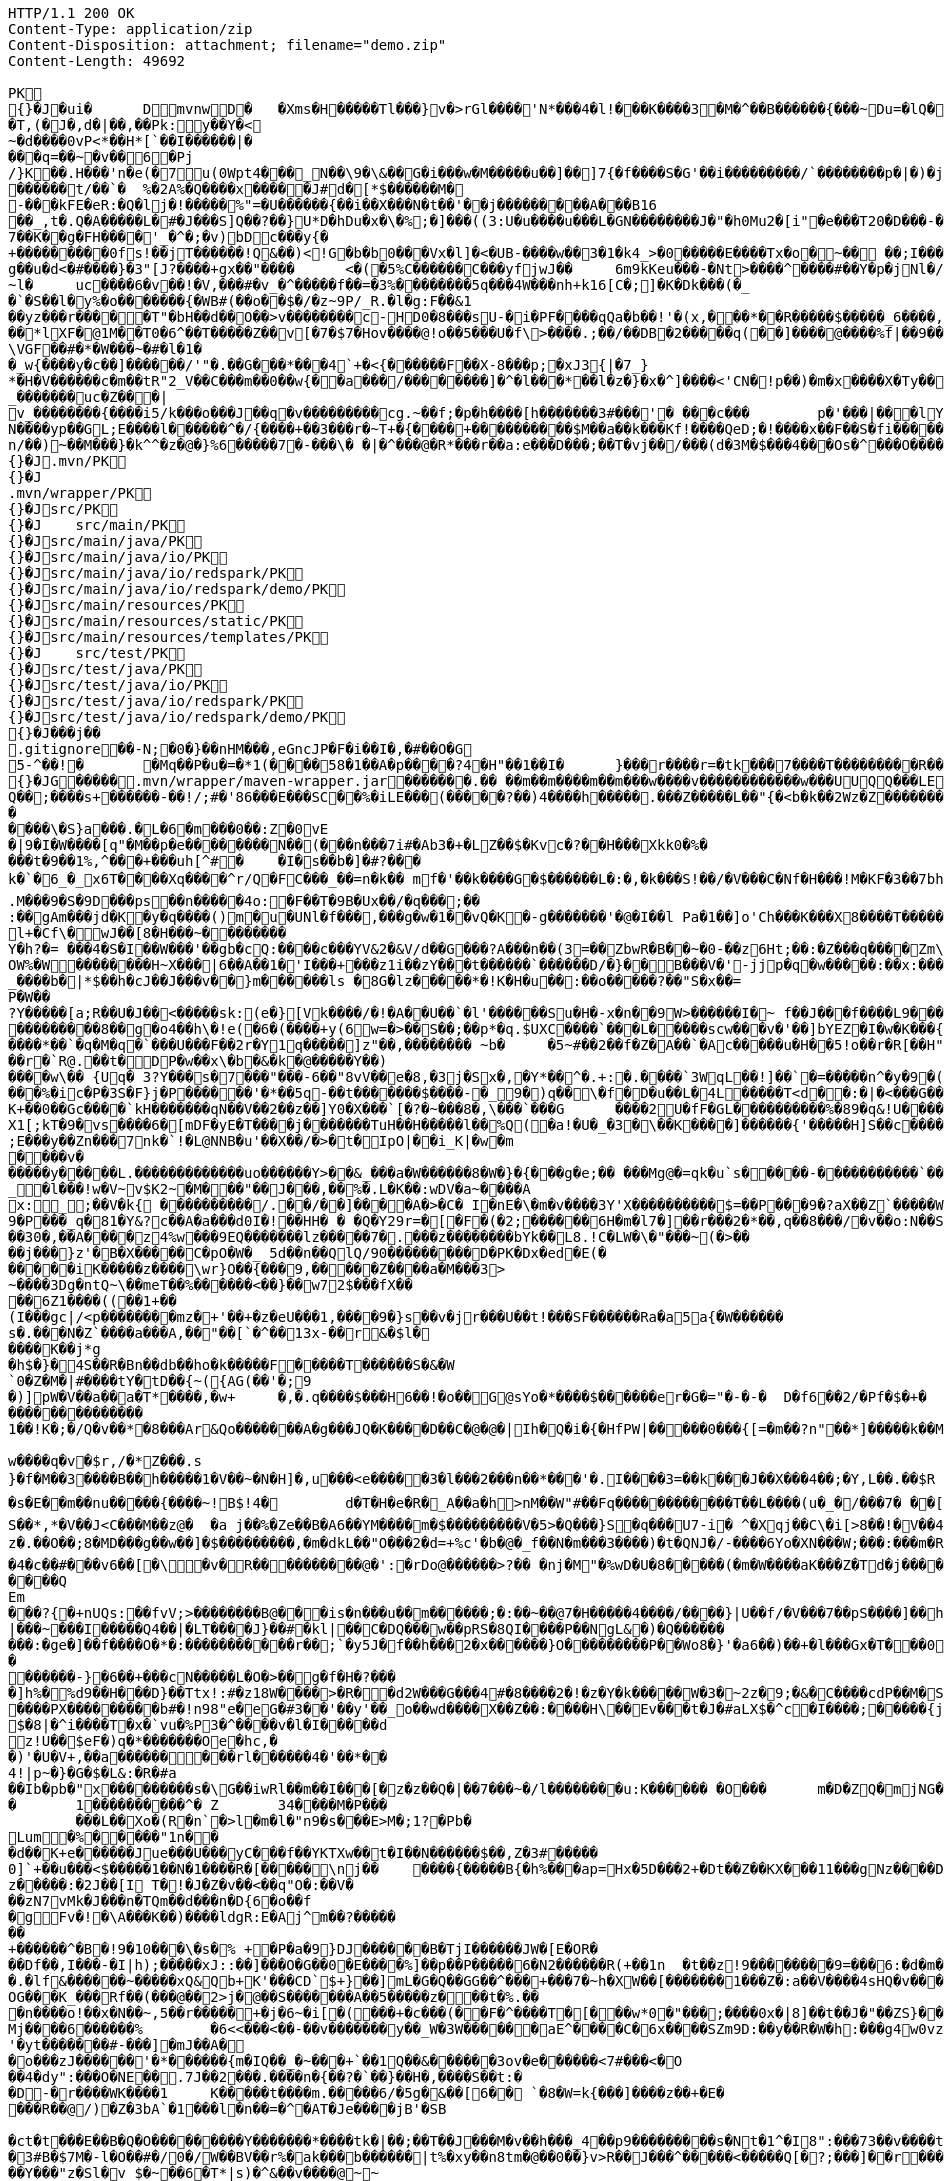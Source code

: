 [source,http,options="nowrap"]
----
HTTP/1.1 200 OK
Content-Type: application/zip
Content-Disposition: attachment; filename="demo.zip"
Content-Length: 49692

PK
    {}�J�ui�	  D    mvnw  D      �	      �Xms�H�����Tl���}v�>rGl����'N*���4�l!���K����3�M�^��B������{���~Du=�lQ���������>%1%I������G�\(Igq�"	��v���]��TG���i"/���	B+��XI9�Q�]���Fz�{�>i�(���e��� ��$�4��=� I�~����S������*O���Tz�p���?�U�Vnv(�\�ifF���{�	r��Cw�v@ '�tv��T,(�J�,d�|��,��Pk:y��Y�<
~�d��� �0vP<*��H*[`��I������|�
���q=��~�v��6�Pj/}K��.H���'n�e(�7u(0Wpt4���_N��\9�\&��G�i���w�M�����u��]��]7{�f����S�G'��i���������/`��������p�|�)� j�H��R(��3�FG����E�T�%���"N��T�@s<54��� 1y����.�W��/�� �C�'B%�qFoD�MH{*�����qou>��P�h�&��7?5��-�Q{�������~�I<�<PFlw��b.v�T#��p����{[#�t"�
������t/��`�	%�2A%�Q����x�����J#d�[*$������M�
-���kFE�eR:�Q�lj�!�����%"=�U������{��i��X���N�t��'��j���������A���B16
��_,t�.Q�A�����L�#�J���S]Q��?��}U*D�hDu�x�\�%;�]���((3:U�u����u���L �GN��������J�"�h0Mu2�[i"�e���T20�D���-�� j����/T�m
7��K��g�FH����'_�^�;�v)bDc���y{�+���������0fs!��jT������!Q&��)<!G�b�b0���Vx�l]�<�UB-����w��3�1�k4 _>�0�����E����Tx�o�~�� ��;I���S�����R�r�Gr6��NN���W!g��u�d<�#����}�3"[J?����+gx��"����	<�(�5%C������C���yf jwJ��	6m9kKeu���-�Nt>����^ ����#��Y�p�j Nl�/{oNu������4f3V ��00��bjD�f>�yjL���
~l�	uc����6�v��!�V,���#�v_�^�����f��=�3%��������5q���4W���nh+k16[C�;]�K�Dk���(�_�`�S��l�y%�o�������{�WB#(��o��$�/�z~9P/_R.�l�g:F��&1
��yz���r�����T"�bH��d��O��>v��������c-HD0�8���sU-�i�PF����qQa�b��!'�(x,���*��R�����$�����_6����,��BVel���.�����e`�/8��������k`��T�_P�$l�U��K^�����*lXF�@1M�� T0�6^��T�����Z��v[�7�$7�Hov����@!o��5���U�f\>����.;��/��DB�2�����q(��]����@����%f|��9����zmR�0Wm?���fr(�����e�������� @���iO����LLn-�;?� �OY�%y��|!� �3 � z%U�����Z ���4'�z�Z��v���P���(�zb��6r���\������D��|+�<b������;���t�b����3�{�&z��R�,9����:kN{QX��6�;��R�:*���:��(����X)�%��u����%��$ODLkm�T�Q>��� l����
\VGF��#�*�W���~�#�l�1��_w{����y�c��]������/'"�.��G���*���4`+�<{�� ����F��X-8���p;�xJ3{|�7_}
*�H�V������c�m��tR"2_V��C���m��0�� w{��a���/��������]�^�l���*��l�z�}�x�^]����<'CN�!p��)�m�x����X�Ty��_�������uc�Z���|v_��������{����i5/k���o���J��q�v���������cg.~��f;�p�h����[h�������3#���'�	���c���	p�'���|���lY��������(�i�k�M���r7+z���oN����yp��GL;E����l������^�/{����+��3���r�~T+�{����+����������$M��a��k���Kf!����Qe D;�!����x��F��S�fi�����g��s��3a�d�-������n/��)~��M���}�k^^�z�@�}%6�����7�-���\� �|�^���@�R*���r��a:e���D���;��T�vj��/���( d�3M�$���4���Os�^���O����}��[q�����B�9��PK
     {}�J               .mvn/PK
     {}�J               .mvn/wrapper/PK
     {}�J               src/PK
     {}�J            	   src/main/PK
     {}�J               src/main/java/PK
     {}�J               src/main/java/io/PK
     {}�J               src/main/java/io/redspark/PK
     {}�J               src/main/java/io/redspark/demo/PK
     {}�J               src/main/resources/PK
     {}�J               src/main/resources/static/PK
     {}�J               src/main/resources/templates/PK
     {}�J            	   src/test/PK
     {}�J               src/test/java/PK
     {}�J               src/test/java/io/PK
     {}�J               src/test/java/io/redspark/PK
     {}�J               src/test/java/io/redspark/demo/PK
    {}�J���j�   �   
  .gitignore  �       �       -N;�0�}��nHM� ��,eGncJP�F�i��I�,�#��O�G5-^��!�	�Mq��P�u�=�*1(����58�1��A�p����?4�H"��1��I�	}���r����r=�tk���7����T���������R��EC����4)��(���|������PK
    {}�JG���  ��    .mvn/wrapper/maven-wrapper.jar  ��      ��      ���.�� ��m��m����m��m���w����v������������w���UUQQ���LEPT HHH   "��|@����T�����@�e �~�_��Q�3��������*��xJ�� #��K���Eg�uut��#Q��;����s+������-��!/;#�'86���E���SC��%�iLE���(�����?��)4����h�����.���Z�����L��"{�<b�k��2Wz�Z�������MxR{�^=&���=���z<u�����=�����3���\�4?��Q����-���������niO��8Y�[�(����t�N S��,�����-����_]KSg:����&�9��#i�	�[����U�)y��#iZ�qYY�����%�g�d�����?�cp��������W�w2�����`la�o�"�Q��>��E���U~�B,�DH������/@`i��pr1u�7�8;�����H�����f����J�pu����@H�c$�KWa����r���B����$C�@���8w���m�b#��,�|Z�����Uw]�������K�#�g�����Kl�C}%�����I:ds�l96�?�.�E������\�S}a���.�L�6�m���0��:Z�0vE�|9�I�W����[q"�M��p�e��������N��(���n���7i#�Ab3�+�LZ��$�Kvc�?��H���Xkk0�%����t�9��1%,^���+���uh[^#�	�I�s��b�]�#?� ��k�`�6_�_x6T����Xq����^r/Q�FC���_��=n�k��	mf�'��k����G�$������L�:�,�k���S!��/�V���C�Nf�H���!M�KF�3��7bh/�5Y8���e�2�6����t*uT��T��O����M�{i�!]G���A�������(���L����A&���M�Q���#��E#(���&x{���3��M��i�M����bi������K��f����\�l��B����ZM��R������LuT��B�e�~}������Y���0����KYq.M���9�S�9D���ps��n�����4o:�F��T�9B�Ux��/�q���;��
:��gAm���jd�K�y�q����()m�u�UNl�f���,���g�w�1��vQ�K�-g�������'�@�I��l	Pa�1��]o'Ch���K���X8����T�������A��1�Ng�������!�a%$��3=�jS*t;
l+�Cf\�wJ��[8�H���~��������
Y�h?�= ���4�S�I��W���'��gb�cQ:����c���YV&2�&V/d��G���?A���n��(3=��ZbwR�B��~�0-��z6Ht;��:�Z���q����Zm\�]���=������:yCsG�zl$���[�6��������u��t	\�K6�r����!����GO�1G����@��4�[��$����;y����7O���������'l�A��7vn�kN�'	���Bf~���l�������G#�f�*��d�<ZG���1�EB��+���n\��T��s���^���;��/D�u�J^�C��P����.d�la�E�V�<DM����=!`(��'�OH��h�K�PgP�3��)��i��������[���g����7�Iy0��y�=�6np���-��M�q=�B_��OW%�W��������H~X���|6��A��1�'I���+���z1i ��zY���t������`������D/�}��B���V�'-jjp�q�w�����:��x:���*�o��W��S���������b�/^��g�,���,����Z���<��������������X���	�f1#����)��E`��C�Jj#�����8�s�������^ ��_j��B��E�x�����F��o��cM���F��L]�K8�i�.i�6xO�<��\;��A�Ee.I�{�u$��~*��'��g`��7�Z��5qD���fuH`��+|��(<����I��k�0�B�O4O��J���M#���r�m�2�
_����b�|*$��h�cJ��J���v��}m������ls �8G�lz�����*�!K�H�u��:��o�����?��"S�x��=
P�W��?Y�����[a;R��U�J��<�����sk:(e�}[Vk����/�!�A��U��`�l'������Su�H�-x�n��9 W>������I�~ f��J���f����L9���v���,E@�u�Y���Q4f+�w�g�;���������0]�)�����;i���N�bga6���$b�"�]�$��n~1_����P����
���������8��g�o4��h\�!e(�6�(��� �+y(6w=�>��S��;��p*�q.$UXC����`���L�����scw���v�'��]bYEZ�I�w�K���{���-�����ht(�V��������S8��y8
����*��`�q�M�q�`���U���F��2r�Y1q�����]z"��,��������	~b�	�5~#��2��f�Z�A��`�Ac�����u�H��5!o��r�R[��H""�^t�gYk�������>R��lt����"����2�ed�����h]������Tdn6	�hdl7�R'��P�����L���X����:�:/���l� ��RS���AO�<�w�5����W;H���3�S���X�S�^��6�zJ]����|�dGC��{��r�`R@.��t�DP�w��x\�b�&�k�@�����Y��)
����w\�� {Uq� 3?Y���s�7���"���-6��"8vV��e�8,�3j�Sx�,�Y*��^�.+:�.����`3WqL��!]��`�=�����n^�y�9�(��5�8E��������[p����������
���%�ic�P�3S�F}j�P������'�*��5q-��t�������$����-�_9�)q��\�f�D�u��L�4L�����T<d��:�|�<���G�����@zWN����/DV��S=u�����r�^w������ld�a�:�7���^`�cFO�H��u���E-����g�h+�o��B<|��\��)jZ��K+��0��Gc����`kH�������qN��V��2��z��]Y0�X���`[�?�~���8�,\���`���G	����2U�fF�GL����������%�89�q&!U������r$$��qo�s���u�s�w'�����p��5�Y��D��O�]Ed���l+��s���{��E�����C��q�����>�tM!��s�y�
X1[;kT�9�vs����6�[mDF�yE�T����j����� ��TuH��H�����l��%Q(�a!�U�_�3�\��K����]������ {'�����H]S��c�����Z 4��O�����WTV75J�w(�{��:��m�6?��;E���y��Zn���7nk�`!�L@NNB�u'��X��/�>�t�IpO|��i_K|�w�m����v������y�����L.�������������uo������Y>��&_���a�W������8�W�}�{� ��g�e;�� ���Mg@�=qk�u`s�����-�����������`����Ro�!b���jDJ�/�-����_yh_���f�a�0���cr#�+;��(8�����g����g{�J#�i�K{[����}��,�����Jv�dX����[�nP��a��U��zr32�j�r�u,B%�9=g�)M��I��A���V�����6^�>M��p��E�{������|�J�5[w:�np"�������'[w���[����;ZE��l��u:�X��V?��>i��>�<��>1� ��:m�l�G"�p�$L2�����!Xv�L�/�����+o ��}��=�D��O�Y�?�z���%Z1)fl�{w�"�5Q��q�IZ,2:������W_w��z�#!Y8�����^��O�����`�J��#�[A�j^�R[�}2H|K�m�����w1���.�_<w����	��2�}��>�+�4�G0;>D��'0	���(N����al���>����p�\�\tM��Z�`-��_�l���!w�V~v$K2~�M���"��J���,��%�.L�K��:wDV�a~����A
x:_;��V�k{ ����������/.��/��]����A�>�C� I�nE�\�m�v����3Y'X����������$=��P���9�?aX��Z`�����W.:6cJ/F�,T���U���$�����������.�^����"�$Y�E^����L�2����)v�A-�)O����.��T�V�ti��|�/t���_���b��P�����] 66�K
9�P���_q�81�Y&?c��A�a���d0I�!��HH� � �Q�Y29r=�[�F�(�2;������6H�m�l7�]��r���2�*��,q��8���/�v��o:N��S���w>��v�������S�xV�� A����{�h��1`�J4+s�<k�X����(����a�nx���.�)t5<��/��;M]�:���z9��/���-'�]9��N�R��]5�$����������������s�1�W����~Z������ 3��v1������7eG+��c���������N�z�g�x,���Q���)���u��B��]���#�=�
��30�,��A����z4%w���9EQ�������lz�����7�.���z��������bYk��L8.!C�LW�\�"���~(�>����j���}z'�B�X�����C�pO�W�_ 5d��n��QlQ/90���������D�PK�Dx�ed�E(������iK�����z����\wr}O��{���9,�����Z����a�M���3>~����3Dg�ntQ~\��meT��%������<��}��w72$���fX����6Z1����((��1+��
(I���gc|/<p��������mz�+'��+�z�eU���1,����9�}s��v�jr���U��t!���SF������Ra�a5a{�W������s�.���N�Z`����a���A,��"��[`�^��13x-��r&�$l�����K��j*g
�h$�}�4S��R�Bn��db��ho�k�����F�����T������S�&�W`0�Z�M�|#����tY�tD��{~({AG(��'�;9
�)]pW�V��a��a�T*����,�w+	�,�.q����$���H6��!�o��G@sYo�*����$������er�G�="�-�-�  D�f6��2/�Pf�$�+�	�7������r9���L��,@�~�����q"��2�#�y�
��������������1��!K�;�/Q�v��*�8���Ar&Qo�������A�g���JQ�K����D��C�@�@�|Ih�Q�i�{�HfPW|�����0���{[=�m��?n"��*]�����k��M���d+�����|%fIQ_����j6`r7�:L]�Z�������^���_����}��i�v�_�vX`��s����x������������/�n�

w����q�v�$r,/�*Z���.s
}�f�M��3����B��h�����1�V��~�N�H]�,u���<e�����3�l���2���n��*���'�.I����3=��k���J��X���4��;�Y,L��.��$R	qI���;}��gr(��:9��.cl.���?�oO	��Y8K
�s�E��m��nu�����{����~!B$!4�	d�T�H�e�R�_A��a�h>nM��W"#��Fq������������T��L����(u�_�/���7� ��[f�&������VB{�� �+=���@��.f^pl�2�]��E��<n�����g$_���[�&���,4�:m��R����[�te�x^�s�4U-����X�h�~��r�>��O��9�����K�ea�HT6WI���S��*,*�V��J<C���M��z@�	�a j��%�Ze��B�A6��YM����m�$���������V�5>�Q���}S�q���U7-i� ^�Xqj��C\�i[>8��!�V��4��Vcz�.��O��;8�MD���g��w��]�$���������,�m�dkL��"O���2�d=+%c'�b�@�_f��N�m���3����)�t�QNJ�/-����6Yo�XN���W;���:���m�R�I��R��F��=��BteR\��$� �zJ�����o{}���k1^\%��E����o�H������,�����^�Vk��f�[hM��H�Sg�\����.eM�e<B{iL�9���/���K��M-�`���$��.�3��-��$�b�T�b����X��:���+�pv���I�!���������_�~WJ2-�p:$&�c����O%�Ly��m����������G�+J�W�	r��fG��y"��@���<|3�d��Da�Odz[����z�P|�?��I���\�e#�������6�� ���\zpYZnzJ��`�\���hl%V�c��>]TY1[��a��7Q�Y]��F,]�d�-J�?�:�iaX���&�`=�����9~y���w+�<�jme������d%�$���O�s����f�9��V7�^8�P�����>����H�	�a����i������4���O}9��+d�g���M-A��'�T����-���q�-��~����;u����G���xY�PH������Z����N�����#s<�����W�Fh�#�^�jt;	����������Me4M�������YCOx>�[W�
�4�c��#���v6��[�\�v�R����������@�':�rDo@������>?�� �nj�M"�%wD �U�8�����(�m�W����aK���Z�Td�j���������/�;>��j�hy���01.b 99LV9�98K&��Z�8���zJ���"�%,�Rl��+�*��N����HN=l8�s���r�������?n��C��Z�a�r��x��6O6��,�D)��X�'Xx���}.��8�tI\\%��E�������_���7V�7�#@c)m.������/��'|�`m?}�p���P�K��s��A�"\�q��(���c@�2����,��h��/c��5� �Zt�}�H��On���^]����Z����������]'	���W���/������}w������,]��Z�A�/��7�X����$�*��2$����������r�"s�UUt����Q
Em���?{�+nUQs:��fvV;>��������B@���is�n���u��m������;�:��~��@7�H���� �4����/����}|U��f/�V���7��pS����]��h>sl�6�]]3|���~���I�����Q4��|�LT����J}��#�kl|��C�DQ���w��pRS�8QI����P��NgL&�)�Q���������:�ge�]��f����O�*�:�����������r��;`�y5J�f��h���2�x������}O������� ��P��Wo8�}'�a6��)��+�l���Gx�T���0����R���Zl�	�D�&���j�n�~��`f*�	�!g,xE"�n�I���&�y���sZ��!e*v������"����y�����
������-}�6��+���cN�����L�O�>��g�f�H�?���
�]h%�%d9��H���D}��Ttx!:#�z18 W���� >�R��d2W���G���4#�8����2�!�z�Y�k�����W�3�~2z�9;�&�C����cdP��M�S����y{�����bJ�?��	Rg�u9�z�]A��}�|������<b^���Q�_��[���:.��E,RP�
����PX���������b#�!n98"e�eG�#3��'��y'��_o��wd����X��Z��:����H\��Ev���t�J�#aLX$�^c�I����;�����{j0��UPZ�B1�5
$�8|�^i����T�x�`vu�%P3�^����v�l�I�����d
z!U��$eF�)q�*�������Oe�hc,�
�)'�U�V+,��a������ ���rl������4�'��*��4!|p~�}�G�$�L&:�R�#a��Ib�pb�"x���������s�\G��iwRl��m��I���[�z�z��Q�|��7���~�/l��������u:K������ �O���	m�D�ZQ�mjNG��Xc��}��h��5r��m1�Zo����F�����6��-��=
�	1����������^�	Z	34����M�P���	���L��Xo�(R�n`�>l�m�l�"n9�s���E>M�;1?�Pb �Lum�%�����"1n��
�d��K+e������Jue���U���yC���f��YKTXw��t�I��N������$��,Z�3#�����0]`+��u���<$�����1��N�1����R�[�����\nj��	����{�����B{�h%���ap=Hx�5D���2+�Dt��Z��KX���11���gNz����D2%}0�U\���m�&�q� '��'��38��|K"�t���kH2�����l�y�z��[�9���,�Y9�}��z�����:�2J��[I T�!�J�Z�v��<��q"O�:��V�
��zN7vMk�J���n�TQm��d���n�D{6�o��f
�gFv�!�\A���K��)����ldgR:E�Aj^m��?�������+������^�B�!9�10���\�s�% +�P�a�9}DJ������B�T jI������JW�[E�OR���Df��,I���-�I|h);�����xJ::��]���O�G��0�E����%]��p��P�����6�N2������R(+��1n	�t��z!9����� ���9=���6:�d�m�g�j]�H#�a[��NF�T:_�R������2�����D#Ks���ty(��l^Z����6�A�TV������|�9�	C�p�mr�:T�Y\u��.�lf&������~�����xQ&Qb+K'���CD`$+}��]mL�G�Q��GG��^���+���7�~h�XW��[�������1���Z�:a��V����4sHQ�v����/P�����B��������]��/r4��t`"������a/+�*���x	h}��I-�-�)���5��> �v�i9�����9�OG���K_���Rf��(���@��2>j�@��S�������A��5�����z���t�%.���n����o!��x�N��~,5��r�����+�j�6~�i[�(���+�c���(��F�^����T�[���w*0�"���;����0x�|8]��t��J�"��ZS}��6����>4�������P����y5"J�WB���7so��Mj����6������%	�6<<���<��-��v�������y��_W�3W������aE^����C�6x����SZm9D:��y��R�W�h:���g4w0vzI�Y�w4h}#��h���QC0��0a�|�9��Uf��Wys�J�y�"8����<�
'�yt�������#-���]�mJ��A�
�o���zJ������'�*������{m�IQ��_�~���+`��1Q��&������3ov�e������<7#���<�O
��4�dy":���O�NE��.7J��2���.����n�{��?�`��}��H�,����S��t:��D-�r����WK����1	K�����t��� �m.�����6/�5g�&��[6�� `�8�W=k{���]����z��+�E����R��@/)�Z�3bA`�1���l�n��=�^�AT�Je����jB'�SB�ct�t���E��B�Q�O���������Y�������*����tk�|��;��T��J���M�v��h���_4��p9���������s�Nt�1^�I8":���73��v����t �s��k�	�W�1��j�?gP��~��G�2�B���C���N���.zT�5�����8vpE���:q�H�L����xj�>�����3!]%� 3#B�$7M�-l�O��#�/0�/W��BV��r%�ak���b������|t%�xy��n8tm�@��0��}v>R��J���^�����<�����Q[�?;���]��r���]%��n����6���>{��o����74���<��G�N� ����9��T��S��rW]�m���R��R���K�J��^��^���Kw�R�]A��eD��U�9���Y���"z�Sl�v_$�~��6�T*|s)�^&��v����@~~�
��4Z3���SJ����[�MQ/D�c�ze�����K����8m���c)��y��2��i'�f�s�+��7�������'D����������r@?��@���}���S����1�0V>�2�?���P�@��	�F-y�>��O[]N���RZ����������Dj����S��WS���5�0$�Kju��"]���2��K��v����i���������ye4����q�9��g�=]1\�M�����d�����.G����0 �r���R������������9!��C�1
<s�������s�J���F](M�f�|��7)��`������7*'CoEz"����9k���}r��H(k�Q��f����������g9-�@$���b\��q.B����F6�N���� QKg'K#WK���1�z
(J�|Mt]���O B��.��)��c���3�_�6�76m���t>t2��_��$������z/�22X���ss??!��q�d_���sz��DK���I*gO	�:p[Q*�2�$H%����`RJ�'�	�E���1��L�=������.����+C~3��V��C�M��!]�z8c������A�����3Dg���������U"�U#K?�O�T����w���T(�9���|���57��+D�>�\p���1
p]�|'>��s�b��s�n�46\�� ��w3�~������:#�_���V����\�E|�##�4�BW^������sR:W���l�~�m�F�*(��B�_��,��1�*�!��7��X����2�l�P��F�u�Ds&����`H�j�l���
8(�o�:: o}~U�R����<�[Mp�g��~ ����������_%G�7�$_k�TZt`��C���D��fP��z�I7� G��TtO�57�6�,|R��wy���E�D������^��D[Q�R������n�������7��I�@r���n�h�S���K�.,��+�`������y��Q�����_\m�d��X�p��j�u�l�z3
���DP4�FD4(����0��%�G�jm�;��x h�s�������l�W_��TD@T�4������]���\����,�"�5�a����S�B-�O�X%��P_�����Y����X���E��������-��~�Mpu��0�E���|~�
.,������(]��e]A�"��Q��h������N���Vr������i�#�=D���?�iN=�����a�*����������c+9C��TYp���%
�����l��");%�j�e���ip�����{�o�J��qx��j����,���0,��CT�l�5p&�v3\�����7M��3�$Pr�����A���a��Y����U��)F��l��Xu`C�[�8s8���4��@�gn�^'����2E�^7x3��h����r��*�
Ma�F�hkJ9r�����A]{����fb�������s`�8������	z��7W��r�@�S��{�f��t3Uw��2Y�������ZM��G���q�c�Z���.�����NB b�$D~�d��|���P�F������0�*�k��a,$]�R���t#�%���e�mDtx�[/��V���^".*H�&HnG�yd�>=�b�������.�L�V��MS�����sD��,���_B*�����ar/�m�	&>�����_5*���9X�{u����QRC�u�#����b%<�a�!��
����P�=1��J�����W��z����>��Q�E6t./!+�!4\���7����1`�hL��Sq�Y���;S�w4�q��/��V����wl	�O=:�~�Iw/�h���Dv���� I��wql�S�x�b�]�;���O���0����GV���F�$h#
����o�����$fZz��%�����������w�G�*�XlO����>Q+[�*^A�$���w��]�>5=��i�=���U����]���t}�����7���&�a!�<��L�s"@���#P�qJ]�����_<����x�&-��,1�%9��&X�%�IZ��g��Af�Y���{z(�������B�o�L_7��E����M�d_��hN��H�FS���q���w�\R�p�!^q,�����3��G����F�.'U��������M�����P�Mr���E!n�w�ld�c-95Q%1�aWf����l
����u}h Eb�sW�)�d[���Uu��4�M77��}Sg��QY�,������` )�O	��0O)�v���[L�u�����!=��*3���%a+�9���3s��d���J���0#�5-��h�"��7z�y�aRSo������r�J<Il~����"�="���-�<3���2i^����� �%�g����������m����$T��T����[�"��'^�R��������Y%���g(��$���t���[�[W���p>���~>0���E�}�7�Q+�����=w��2O[�<���2������iDk� }���d�u��>���i�X���l��E���8��.1����_�)���,d�������JN�#S�FF"j�VJ<�:�L>��
?�S�J�y��wKC����S���V�{�nn������
UG6"��X	�X~�c�����mm;�2���AY�B�����bO�,��A�?<�}���9�������|h� ��v�q9�?9����^`g�\�����_(�@{A���R!"�R���Q	\Th�b�~:,9��	���u�������=oOad	�B�M��{.i<�Q[��L[��w��������17�6(��]���w��e1���]����:S�|���S�,���.l��n�X/1���\X/�������`V��`>�Zgp�.K����K�G�|$�P��d`��n[�r��3b��2�X,�����
�^Y�����r<>�������OS�C���,(���z;�/ ��GL�l5�&4�����_���l$I��r���k�i��$?�,����CE��e��o��p�����6\Zq��$W4���q�I�Br��'.���D
�#��32�mh�]\*iWFT���N�-��}I�=�����J3ZK���5�������;� ap	��6m����������6��<��������,������q�]�qT�L����M�����B���/��I��6j6� Q����)J���|u���+�`n�fE��/.��<���4��u )
�4(ND�v�.tx I��MK
�+B��<%*?�Q6X��.'&r>5����b�w����`��.�F����f�4�u����e�����;�L��F����E�S1����m.���epq��8�� ���[��i)���P�����mw���{���w����x��j��XCZ�P�3��+�U������4�.� ���fd}���A��.ne��l�����N�Dl�a.x1A6��C�r=�j�C�����/��TV����P�����M� ��\Z��� ���I���]^�O�u������J�*F;P`4�d�B�Ej�d
���}�i�[�A9������&���W��u���� 5^���?�+/}��MMv�����u���Km1�>�V�!0�-�hK����+�#j,�*1@��Ov~��IU�y�oO�{���
�XZ�y��f�Z{�AHq�6��P���o�M��"?�����(,�YC��xWV�����f��A+d���Gms��� ������s~��d��{^;w��D� q%���k�5�����w��������+�^��r���`�=���4SD�,E�aV+���4�����r@�������i��� I�/���>��E���=\�����[6�P��"M��E�LG{�w���t���"�A@p�k5�#i@\������nm������Z�v������Q�W�E��I���f�����7�!�)(�*������zD���,�]� �'NI�U�QC��F^	�oY�Z
�n������A��8e��\��Z����MF�">��	�Q�;��-����H������=s����	c6�9�y�����F�s�A%�(w�u�]kg��K�u<+�e��Z?�I[��m�g���g��s�4�J�%R�A�E��� _y�TR��>����JVei�����^^!�8 �j�����B�����W��5L��n���D�9T�����c	}���*?Y��p�"�^��j�F�'�5*b�wg��!����3����{�����=���|�G������}>��Y��\m�����G�#�'��:XS�e������o�#�d��<��}�d=��N� �7��&����\;#�w��c�����yl�B��O�>�<���{�/��w��t�U����o
f)z�!�|e��/*�/�jam�{���T	8o�9+��;
����r���b��$���g�Xv�Pb��
�s��Kwt���(7]���!epf�cM��)^���	o�����3f���G9��~�OW&�4����*/lL; �f�o}~�Sd��Z���7{='|-!f�Mi9 �M�������D�#�B9�#~��Z<��aIvJ),z2����x2K��v���|���7���<t�|�����t<���N�t	������U���.Z���� ��CJ�w/m�����h9��������}��}����p��/������
xT]t�q�n�ucb�6�vM�Y�<�{��,?�9!�����]I��B�bB�#B@<[%U4P�`�Z���/� ��@��Gl��*Tp���Q�!�����TPRpOb0���x�bY�$B��P����T�bj-� �
3oPIr�����P!l��L\6��D+mA3��N�bD�7}��� �B�i�c������������C �D�����1��<L�]���(o�U4>'�( 
�a�* �������l�cD�������!���"��Yj��61�Zg���B�s��p�JO*���_�/���4fh���r��y�y���c�[����G��Q)[������������������4�s�����<{!0�z���EDuj�,lL��bk`��������|�WA��D�<YXX�� �141��[�-V�8t�szG`��K%:�%�z^c�W�n������+w��:#v�� ����Z��������9��'�s.�<#�Nk�u6�5�
����
���i��XN�������exH�9R�P#-���S�I\�A����V�MN���'Qn��CMQ�����T
Sr�I�� ���q�����1�U��Q��glt9ku!fu����/���X`>3q#���Lx@T��u����mWu �!�V����g]��'4�.�j�sM����2Q�z3L4���� a���<���*�=�\t�
��<�|��J8'*�����������Fs��}������_r��!���||60���K��
qp8�V���|�K�3�zC/k�:}J;�nS{}:}�X����-����@P��G��T��0y����e���4�)I�k��������X��Fgu�a�$�Q3Gc,B���#W�a�j�*"4�yb��r����*4����Lm�3�m[�( x��
�l�����U��6�b�!���������/>�j�A)���M}80����I�l�;?���qmO�j�a� �x��`���1�r��ny����� �%;��c���Ej��(UY�;?m����A�[G����.S�����������l����������Le�����wOtG�8{��3+�MfF�H��J���;o�>� ����h�uK� �����
�YC��	��>; ��s������7��n2+e{�"�����jm<�h��	�?8U�Z���;I�s�����Z��?��Z�5?G�ng2k�zfeF�'G���8��������@��4�Y�������(�������l�D�W/L�����+�j|��(�Wb858�8"\YWY4����)0M��E"6�����2w�r�i�����>s������!�@���|_%k����-L�\�lI��S�qd�O�M��-�O�*�Q:F��g��[����������w���[���h��C"��R��!,a�a��dKq3��K��,5w�X���'a�wi	��������z.���Zx��;�zd�n)��}������E���0�rZ��=�;h��kk���[����5GJ*v��In;�G�;S6�'�_�:�7�^�u�-P-����x���4�/�~�I+;p+��Qo�����v(�EKN�j��\e�6��s'!����l~�����h�����UN � ���Y7���*�I�p3}�I��D�?v���d�4�����[!�s>��S=O������&������qW!^Iy=�*�z��Y
�c]����ch����#����TZZ�8O����Qt��L�o����$�I��.��X����f���]�u�z������c�N�s�y�~��"��'�kx��c���44� ����E�U6��y���@�q��4�Yk����tS)��P�vk���3Z{�Yx�N�O����L�yb]�d:�X��2��t�~���a&�����nlj�+�5|J�����D�o��}b��/������n�=6���N���9���l~zL�o��=J��n�<4��7��D�D3B��:�*`������	�']���.8����@�7�5�,,B�\O8�D"z����/�\�t�JUZA�jp�x�X}d��s"+|�����U������4m��3+|��Q)�:�oh������{�����n��1��kfd�V�Gp�M�{�E�����v�}����D6W���$��/Ym��tR	��z�G���9%��0Bs�g�
���g���]���H��5�9)?����N�����J��k��HP��d�n{�T�8]�B���E9�=p����`� �)�a���n��WXMB��]c��A����@�H�j����7�KI���)�M��L%��|P<.��Q��%c��\z������$����2�RXx"��
�a��cX������}f���E��4��O��a���c���-��rU�T��x�� *���d��k�-��>>�-zT�� 
�����}������w�O�����h!G<5�?m���'�cd��+���r���3����9����K[���)�\M�s#O���,� :Q��d7
��E��z���&���ZF��!�Y/����>����K<��"��P��iZ�$�>W�]o�����>>�o�#�>0V(�e��lp����r���PZl�%=e�lY���S�AU��.��bk�0�b�i$�(���D�L�n`� F��i)g������A*���PD�o!���Zth����}�YU�	���{Sy�iL!N��������e�S;;����, c�wN��]�"�g|�%������2�*���tE��������&��t~_v��S�����g���R.����x��Uf����(pO �)����+R��Lm���_���=oT��B���o��K�kB�&���)2����N�"���<���"1�|>�':�/��� �9�r1���sRl��s�C����8������D��&�N;PB�#�l�W�%2�������Z��qz��r!1Z�� ��,��I�'*�M��o���n�H��='����y��^��$� ��XE9;�� �����2W�G.X`���Q����T�(y>O
FQ����&:A�`S��"<C�~�j�����r���')V{=)Zf����F���LTda,����jK�v�9�o��EY���+�TV�����	5u<��o�6V��}�������vl,�!�Bk���0.��O>E��87�!rmNb&$��5|�J��4��������<�!;6O�E��M���m����F�PF�����"��|�B���*�qz,��/�n�\?����O�I��%�?���{��U���D~��Z�[o"DkZ����F���X��_���L5��J�vq���;{�]�;��}f��+��`\�O�����q2���a6�~�Z[�=K��n
C�� ����$�!����b�Q���i���J���BT�-�le�����Q3��
'S��7S��df���<�nx+b�n0�&/tK@��������V-��S�$�V���X�`wY�}�:���g���Te��[dI!��s�v������}����w�oOa3��sp!�D�����<��L�c���S?!>pg�kA���SS6C����}[�X7������(�c���Rv�B07���������x(}���6/HVD	�
�0���kc"5��z�<VT���6  {�!0D<��.�z!k��
���&���:�9f�Pn��_����j��?v���P��x� ��oBS;�����J�����d�x`�.~�cm�
a�&I���"f�z6��{������#���AH*�������;x�y��c9=J�5JX"+�^<�������Sz���h*"� �NDo �Z��|tZ"4I��"�����N[�wB���G*$^����j.�bE�l�N9T�:b��)/5��Pejg�Y��9��V�a���a�����T����lK��2!���S��i�p��{�����zF�(�L�[�p�O�-�#4R��+$�h�8E3���e&��v�=�:�A�I�f��u��k�� ���77�tyw��������nF��������6�h�[������x����K{�o2CU�D�$���N���Cx �"c{��X�~<�� ��>�b��`T-��eh�Y��(Y����}2��7������}"���� 4_]�������}� �l�i�p��cL�^i�Dl����rs�~�7y���Z�����g?N|�h�:���A�X�}@H��^@8��\���VH���z=
a�._�{�����F�R���v��I5�V���g�q�������J�y�	�.e/j"����/�N
@K;G�������D�y��k���;���\��{�@����m���F���~�&$��7����vb �����`��o-!=gn��l4��%�X���"�?o�����/���M�A�V����T��1�8�Z��4����?�<��Ne�:;%20;���j�_��nr�U	��w�����1��W��<�����?�#�%$
8�����:�����g77;N@n�������s>�(R�hT�X�0r�p��	s��E�-Ho
�/_R=h4���������]>�] ��9����I92D��i8s����\}l���/��m�R���[gi#�p��=_��7K���o���!��h�H�r8�:|	�o9�	z�b��a�Q���q���c�E�S_�(�gR���F_Z_�0��KtWR�W0gw)��a�6�1������ �he���j���?��i;<cF�P���`DV�J	%,�TVT<d�E+yF��\���'*�$5F[",�Q"����]a�)�4�*��Z6N�.? 8�bd��Z�S$�bo�c�����r���5I���?���0��i��:�;������w^2�	`(��T�9�Vw�%�z[q����'����x�|}hI��S������o8 ��~B�X~��w�"�I�9��P�G!Y.�m}���I�XP�D)���s��I�W�����|���A:�o�He[=�iE��FX�5�6�S���g� �:������-�4�\��E~����*�f�NN�De��*i2ugf<��J�8���j��`�������h�Hs�&4L�"�?��|�k��E-��RJo��t��3�<Y[j�5-[�v���J�BT�?PU,������+�?���e�aa�3�ka���sa�c��_�����>�bq��e0��$�?����a������+f*Zj�j?>��� }������B�C����y�H}���p�����CRoR�=z���P��:>������>f����-�V���fvv��8^n��@��w���������e��0b�����_���������8%�d�fNt[�� ��0b��W��_�i���77i!�I���L��p�O���R�Pq(��;�r��i�b,LFj�����h��4rd�*�HE��A����S���<�!�1����E+�"Q-���'�O��PK�)m�ed�*�z�+���)�,�8GDUc`� �2���K�6I��`
P�9	O�����,��k�_�X�2�>N����sn����9H����gZ����'s�%�8��@���`�&X�r� "C�Y^o���9�U-~����(��JN����2���*B~wE�x`(�����>��^��W.��I�OgaX���7'����<��a�R��5������S�q�
qFE�*�21N�Uv����f._]w����A�OY����R���A��/�q�if�'�&YjY�k�'�z���:�p��r�� ;�s��h�FP�)�Rc����P�CL� ���:��yV�i����2����e�#�����jx�Bs���}�����9D��7N\�h��;���O@k�������k��&[2r���B�zP�1���(@<OntT�������P�������^?&��Kn�9{����R�������;Wz��E�K-i�T�=Y����~�{8����RU�%{{�t�2�[�]$&�J��{bbrV01$X�����t�p,�[	������J��<�	����� �!���=!�a���d������}U��������"�D������~��������8X�{����������L��������-�����bp��u��Ts�������s12~�t#P��\��J�N�'�mr����^5�e1^w4d��%�q0e@�[>��Q���w��%Bd���0�":�l���s��4S����#T'^Q��O����g����U�j`��g�c���E���S��d��~%@�!G"���E�1S���v4���q�'��3�o�~�����#w���I�O�>�b��;�'��}5E���`ox�7�k/����^>�:����?����L_r��<����%�e^�������mtK�`]4M�����k����t~w���
�$���y��6���Wh���^;`%�")����erWC&�0�4��Q��:�����^7d�=cX���p[1A��$����X(1��F�[R��,�~�+����I!��@�U��%��8:�8��I���N�J.�����qxZU�����%4���*���*�4u?u"�i�*%���)������R����$=���QN�����xf�S��LN�3;���@0���q�[I��L�Qk�6>�(�Ug�����D����zPlf{�X��d�l'$l��`mrB�����)��YEd���W���@�3���pZ-G�Q��~��|M�(� ��
h��J�J���@L�B���x�m5C��6�cl��T���O<F�>�+owu���v7��Q�c���}��#���������A�C���+������o������������\�T�`y"����� @����|wU�\�uu������X"`�?E�t:n~#3s$�E���	E��=�5���C���k�e������\ 4��i�#���d���]�����2��X�g�����+d=�A�+=���K�gE�SKe��]�������7�_Y�;�x|�����Gqv��J��h'�c�J�H3�w�_1���v���]h�DUqZE3�Y�������S	��[l:�����s\����'(��BA�N�Jk����������rGD�1��h5��
J�����a�����)nJ]��4H�,HW����1��%) �0�pb��o����L�{���g�5#Uw�?���f�/>+�y�^������sL$�@\�yy���x���L������xm~�ib�6���&���p#��iC�6d;<g����C�����.;5DJ���u�DpjV6����y�=��5 �!d���q��&��/�/����I�
6��aS����G����b��w����$"�GF����-���f�8�FY a����Z��
;�U��TR�2H�0Zc�9��k��C�'N�d~�/�qf'�x��9u�zf����������.��=dP��6�%)M�z����O��rK�H�jR�v}�v�?��,������z=����;"CE�=!�g����{��! ���j�K:-7�2�i?RV##� Y�b Q��ldpL�u�T 0n^sr�Y��&|���{��$�frm�X!���,����6�����N�e������^���JYD�y{K�1��j�M"�WG�����_������6<P������Ymj�#�1F� �9���Y	Y�&6r�v�|-5�0��*E����U*eD�H7/�< %m�n�O<�((��4��?(�m��N��?�O_Nv�������iz���e���E^�MJ�6Ta�L��J_T\1��r��m��D�������V�D?�zF�)����u��8���Ks7��5��'������n�?��c#ieN���<�[
��stc���$�{^����F=�L��7�&�(��>�I�`Q����3_��'X��A)�/��� � K�4���e����`Q>x#V�/�U�Pe�Y��H��6K�qS��rb��.���2�������YH���/n['��Y�A�c�V��W��o�]��6�{�����"K�S���'$�}ML�M�7i�J	��������dA�X��@A�Plj��U��$���=s�!5�A�,w����:]��e��#�s���8M����#������w��5���-��YU$�~��2��@�b�,>����x$����U�)���*�d���9�y�q(�j�C��%�R�������b�&C�����b��C/�X��c���d��C#�s�y�U�����}J���jG�ta� ���[��^Ae��y��Eg��&-�f��R�8*�(�.88��UEj�LD�N�����s��H������_<���\F
v�v�^��^������9z���7@���O]����<= �2���c��@��� ���E4%b�Z��	�[��:�\J_�OT�7 f�](L ��7�pb����A)Jt�$(���lkhyR@�*7�':������%SZX{��Q^c>�_u�03�@��
�����]�m���V�.��S��Q�P9����$c��&���,�*�2QA�Z�����.� #��F����`���,N�s�qO�%i��3����vt@J��x��C�{<�v,��m0pE�?�K�pq+���S��f��c����}&��'
����>�����?���6�X5Zd�6�=����[Dk#�����^�V�Y��-&�1r(�o�QD�|���@��O�Rk<]%T �#e���b�$���&t�>��Tffj	O�]�u���A�#�*�o�*�1��"�w�#O��&'S����=�+V��@��<T��.�1~H!�e((��6����������Nn6b=�����?�78��ch,���)X3�����9�����P���]��v�M9�X<��>�L�I�T,�*�>��������~�����.���"G$�A�h��^��?;��/���3!�@l�*��x���O���x(�^@��iNsS�L�M��-������MR�t�~�6���)} �������z��>D�j�{���)����!������?i������T��L$l�Ll�,�-\M��-l����������W���~|��:[��G��+x��Ie����`S����0smN�^���=�I{����ve�o���^�Oq����|}>������C���yx��������o
���v�Ru����8�$I����w,��������8P���X��V����`�����O�Xx�s#�'������+�C.{�-��-s	�d��XS���F��#��EG�����t������+��r&<��0cd	X+D_I>Eh �g=)sq$���m'h�Y���K2����i���������v��yD�z,�������?^���]0�=<� �����,��a`��m#��M��q���7�'�P��W�i��g	�v��pa�F���k�]������6�b��7��i�L���:�g?�]X��Y�g�}��&�$��8�R�S�hZ���q_B��L���)���/IL���#`������D��;�)3 ~ci@���^i�FiJ1*)��/�)"�,P��3Y��vfdZL�&N���*X�����?���!��Z�S%�N�\��o��v��RS�%LU�<�����M��O�����R���J�����-��D�����o�R?s�����]$�2bD4�/U�-af!/��^t�B?�8����S�K�F��-f�����`f���H_:�a7&��;���p/wkEG��S2�'�s������Qwj�����]{ c@u�6���f�^,�yP^C��f�Ax��5,��i�6�cv����tt	���xg��+Qv��9� p�$��1.�m�l#d��^�-��j��=��sL,�;I)��v����?�`��^���a���<�B��f��}�E��u�����t���v��������#���0��&��[VK�����f�^���67�X�y����eH ����L2;�<��M��I�nI�
z*q@�=X��K�rK3��!��OAT�x~4*��!C���b$���d$��-M�zD�e	�����n���.^�+��-Z�4����OA��c�Z�(t��3S�-�L��Q�4��k\��� ��T�h����V3I����T�������ZOd��)�5?�����
H*�������-p�����mWU�����$��'�(�����L���(r����$��N�������u�������Q������k0t�G� i9�@J���n��/��<*�k����w~��R&�QXbc5'~.����\jPd�h���5���<����&=�Xu&��r*��>�u�������<[-��-/I��a����FNx*�����H���X�IK���/
���Yx�m�!�V�X+�5�|�U�A�Bw��t�>��GmQ� %J~��s���U7u��"[�^�<���x��X��9�R����_�tj"H�`J�}��?���J�����9���x�g���,A7��m C+���M��������H~ i����h�4�4��eY�In��s��m2Q��]����?������+�:k���n���m�}3h��nO��g*o��:uG��rk��J~���eNW��)���2���#��c�
��b
v�Kd?T	����$�&�#�)�'��_l��S��f���%M�2�5��C���"@s���;�`�5����7qCl�e��a�J/�V������(�w Q����F��������%�1��\��J(s�]�gWV.����3����0�NZ�������?��qZ��>�~�[=0��&��g<.-�{�	��Il3������B�;��J���h�0���e���K�����S%�C�]����'h�E�{�n����+v���&W����vgPQxaT��iFG7G1��|���2gD� ��W�Y�����Bv����@59u�����-h���D+dbB���mb�?M]��!��ePb���1�e�E��B$�aX�2RG��A�r�g�EK�C�W'��{ZA������I�"S��V�s r_��jU���hV�����	j�7��\e�N\��q��W����W�WCe�*r~�u�������_4�ee�����4�������zP�0������[|����#��ti�I�j��^�n�~�e�tJx	�&�F���z �i�7kr�w�H_W2���s�!�C�e= ;���Mr���#�r�5�����i��U��`H�8N�5&�;rn��ZE���F���hg���M���=X���:������������A����O�|Gw7n�����ol���>�/���Bv�L�:��>�22�����Y]��:��.e��Z�\����ab��gUI��+�x�����q�Y�d��;1���aO��7Y���>�;~���J����f02����K�UH��Iy�n��� ��:6�G�����i���ZD���7��� ��c�>�x%��Po���z^��i/����ro���u[E�(Xe���2?�?�ce,�����������������_�))�Z�Pe�Pk��,�D�����-�7��'2��M]��j}Q����oA����\S5��d$�9�|�w�,��?���qM�����;���Zh�So�,�(v�!L��75k�NV7�����'�Y����t#��h+>N�'�1�Zdy���a��{��La@�pUOs�o@��S#o N��5���C�H���
�3��+� �ae3Z����31���v L��yg@����,Kg�� ��7��
�A����@���s���J+3��.x�+�)&��� Dw��Q�QeUQN����#�s;d�����D{��m��J+%R���[bV��Vg�������6}�$�W���� �����A�	al�-J�%WM�7���1�v����/O�BG�j�����j���%;O�
RU��R�FN;�c*�`M��h��N��l��c����%/�GM�s�	������LH���nb*+�x��_�V9S`�����)x'�pN��-a~ W��G�:'�����7��x�f�YL4�Cy���U�^�\�O�k 5I��mw��tC2�12��#g:�WHM�C�0�H�S��Y��K� �LLh��2�|�B����3&g�7��_$C��F�� I��D�8�F?�(dQ����&����3x��c{��Pw8x��	[�����?�V�;;�a�(�8��/��YE�/$xWPS�QA�����L��%�0�Ia��Z�\��6�M]�_���^��"���M��R7KTN��-�s=�8�d���^������� �U���;�����[�����)_m��PoY;^@a|i�����+�Uzh#3��/:�c�I����
�ul�K��Z�l�:T��V���4]Oy�������4�B�Ba�i�4D�C��G��D�+'��ZQ�1C0	�,�6��>d����*=lFJMi��C��s���
X�^z�l���$c�9������l��OL��.ve��]#�f�^����>UE�
-�c�������b��t��f�~��R���!�:Q���{\�k�G/��� �"�����Je3�8�m������O_���D<��������n���Nc���b����~H��nJ�;�1��O�E��vt����R+���G����m7���������3YPd�.�Y�q�����u�#RP�zx������z<��G ��$?^>�
�H��$����*N�- �(�.kC��'�G�wpb�$��bh���!��t5]2�p�	�SmBuA�Ypl�m�4	�zC��q�>cM\��"�,�Ce��+�h�e���m��#��"n��������t��UV��>L����5���,�@6�1��<����)J��dSM�r�ms������(���	���H�?""�?E��7&�����\U�#�O0K-Z��0��H��piK��+y�����������}ht	��O���k6|���F&3W��)�=?�O`�h3L` �$�Ye�bm�����B��]
,��
���V�7���2��j�t�Z0���
��uO~j��[������,�m�*�E�'�7� ��� }�1�a��(l�Y���lq�*���Q�D�tVKDa�GK����kt8��\Xc��M�����s��W2'a�2�8K�@m2��B5V�G�0���@, M���F�g0i���|�c�����w&3�v���yzQ��D�#Fd1�~�-#Oe���������\��(�<icn��&���7�#*�����XF��WF:Tq��6��}�e��4�~���T����aK��8������-v,���f��"���,��)��n�+�l�x%�>D67:X�)�����L<�
T~�~����R[��V?l��%J��(I������CQ�A{�G-�4z���KQ�������Q�qjX���KF��p;g��&��x����&Ev��<�n�l��	�|� dJh%ps~��V��y�6����3�E�S����( }���&�����,_���U��RJp��0Z��x�('#����Yl����� �m������,NQ���o�O�-c������?CG����q�c#^q����E�L������������'Y�>���G
8m�?��������%�+��-�#��I\�0��{/��Kz�'�� �GlH
p�o��Qy�T�����C������0\�R��J�n���6�������v��v�YTI&g9fU:���UN$�ds��z�L��c������9w��_&�

>IgW�+�F���e�:�a]�AD�B�C���G�0CZ�>�����*.FAv+��YT�����.�����t�������R{)}�l���F���������A����h��%3yPY�K��0;2M�G�yD{2��WG<r`h��]�y����~�����1��h��c0xr�����������8���J	�������M�S�Mu�1zR�!�xQ	�Tt�Y�����^[�y�������� s������G/�V��q1��e<��77B�%/$}*���e��1��~�w��?\@��uJ�-UV�`P��P�MT�?���3���2�az�j���j����+}��N�,���5>�U�	����C����r{���d�"���JH6tSU��%f=��\��S�8Ww-!k�O��CbH���>���e`. �C��R��J��Z����I���G�k_?�fG@F�
� g�v�t�5���B��A������5�����A�&�y��������A������v����b���8�\{{��!}2G��� �.-$�.m����av��S�Ph�<L��>m�S�@r�#�@����o���C��]��q���r��`me�x��~�|�'��Q�.y���4:�1Q��T� �m�>9��A���0]�+��<|��&#�	�$��������di�f��\HEB�YY� �e�H�K���,8t�m�k����:e���]�m����K�>��N��k��[��lYD����\/��p�oBQ���#Z0�)�I��x��!��v;� m�����O0���zm��~��G��#��=m���PQ�#����%+4�Uz���9������k��-R�4W�3U���g�1� 3s@nEZX�A�)"��*��q��9��{LsF{���<j����`g
�������2�e��it_��]BMys
W��T$���r���a;��&����kT?��.�:4�8sC����k*��8RS&����{������]_ �����x��KNX��{�����N��y���K�U�|T����J�m��%���IaB������2;��+������oDh������9'c�03������CC���;�?mY��6����J0��Tn%V{��C\���sy��#�O[^+\�L��/k���@����>.���Z������\�9�l��;(�kI�D�"���E\��B����&Y�Wsk�+n{���:�0
�����C�C�C�.���6<a��'�����v���p���m�+[Vi?������|r���O���	jH����Yd��>U�g�Z,��-IP��|)v��_��!�#�7�$���!���M<�x�S!G��B0�Y��;�e��n^����H�����[Rn���6�z]|�!�o~�}��`��;�zg��g��e���6`[>��2���F ���7��E������s�a�H�o3}` ��;����gD����z����!����W,x���%']��>�����9� XA,;�V�t���K�%���F9��H�:2�!�3c�r~���������x������{�������8m���#xVf��E)s�/�O����_�@��XY�.��p(�'f��f(V���a.�y=I=�����/�)��������H��,�jd K����b;^3zl�kw���:���d$�Twj�-!�� a�P�=H~�����'����������e/�J�� ���~�|c{�T�s�yx���pn��o^">Rl�O=����}%=���E�}��:��w�m�����������	�����{?�*X[L�MqD�D��C	��������Y	Y������%�Xr���j����|�[�^����Z-��u��5n8���l��y^f�B�9W��e!��$%����'�Fx��6M���0��8F��s'�pZ�C=���3����'��k�}������YsD��;�P�����[�%Lb0��u8�l�Y{��X�9F���`�����<����������M{h���G1��{3Zl��e�mhXS������tbSum~�L� �^�5�/����t�G6����M���,[����G���J.N�����C���@j����Hl��f���=��@��������}7��2��	�����43���;���r���a+�H���MDIY�W#�����i%9�y�{��4�Qc-�c2z�Z��4�c�U��e���u���Cp�'RG�C�I3����%o��E�0��@5@�iN�Yc��RF�{#������<���9��#�vf����dJ*&�VNe��#�`�P-����yV(c����OASL����2�:!��C�"��pu(BA�-U4�j��X]������#r���L��N%�y�Z�4��Y�>�x|��V���>�������"�����xY��!��d��: +b�U[�3�da�tR�`)��n�C���p2��d2�>�;��hiY�m�������.o�ri������*)��
�����1���_�;�[o^����&�~�����������$V��3�	v�����-�*�j�)A-�&0v�c�� ���CN<�}B/8���M��w�E��y���t��}0@=%�	��qzJ� �'���F�d�_�t��Wsfxj���m�Fv4�� ������Y���bOYt��?�SMN�Oj{�*l��~����1��R
�����5OR'���=��<t��|���O6O�k�\��1^�7n�x}�-�baq�����{z���Y��=`m��� 9����?�y������i��x�	������7n|=uE�6�/JHp�O^&$�-�E�6�gL:#�����@)_��2������H�J���vm�����+��]��i��X���r���y~Kw���}����>����z���4���_R�p���65I��Q�����6-kX����vu�h1��o������/{�
��8���Z	���������$$��b����	��[�wV������G<�L,YZ�0��W��<)�\w�r|��D?s�����5�rj��_	vP�r��?�,���������Id*.��<�V�T���Urz�M�����2 �k��fi.���N7F������%7J, � �r���Ss�1]Cc��4"�$��ZCj��PEwWF8�7�S���P-/����+F�U����a�����?��1�E���(���Q`�� (���[�/���\`�],�[C�@	*��'= �I���L-UZ�y,	_�[^&����#F%/���}�������E�!7�u!�c�J�U.�1����LB^�,���_R�)��o
��������R��t��i���rt��jg�R^���R���u~z����]M??dc�T�68J�T�+��Q/�M=���I��;P&^�G��J��Z����\�7;���:\�Z0J�T)����?��,�EAS�D%c|�[b�%�Q_J�����7��;����E�7w^��P D��K'�,3���6�@C�fF���E�N=Ic]Z�����1�9���E�*�z���&l`�$c�������L�W;�\E~09;'/�F��S90+�����D����r��������DE��xT��:��(11Z\H�2Ps�R���M����i�,�+�E���r�0<���&���`,~e���Z�.i��Q�|�~8��%,ts}K�^����@5��-�s.��7J�v��U�YF��dk,www��ww�����k �����%�{p�9gf������sr�W�����>�_uUAu�we%&Pg���Y?��:P!o��2�\��:���c����o���(�����o�Y-i���N�q)u��d���N��W�7���"\�N?�:�H)�|�+R���V�����&b^:"E0'��<~�p-�#& ��C��!��
�ax�>g�������dx�#z���*y���7�`~�le���J����u9J�.P��N�2Vv(F�G�JK�����J<C`���P������cc��|>i����u�h�
�J��6e���Q��p��D����A�?�� r�[��E����f�r-�SQ	vl)mf�5	��9������y������K���uo�%���4������S%C��\������q?��y���lS�p�W,��l��G���h�C��guM���v��/z� �~�����8�2NP�����8�d���}b�����J����Bm�
�F�r48�c�xD����p�3��y�f�w���)q��������vE���YJ%5���e����H]t6�/��(eB%H+wCm�\��1:Hp�e�����T\X[2�j��������Ph8��Jn�Ku��_q��;k�e��Sg}����]}/�J������!q�v��!�A^otJe��G��3��0c@��m�h5������|oq�u�����f�V� �t���>����y�K�u_f�P2��p���;��1x�������&�"�X1�����4��`&;����;R}��I�*]�	k�L:��.VP�j9��3�����t�f������<����aBZ�����>a����'��_���Hf(�l)��m,��31���g}���Hd�@���2 11cl����~x�Q8�m�b�*I�5i�����I���F:�������;�kH_7q��W�hd�t[�~6��/uz�;������F���S����$�7�h���d��I�8%��Un�r�6,:*%r"���B	|�;g�E_�81S}oMO[q���%!�����p�Btfh�(;�M.��)�m������Y �����h��'��x�:5t��)��&�o&L��v;����N���s�46��mb>Pu'����	��Y��E��d�&��C_�����$>M`	6j����T��r�\��P�Nm��ItzOi�1��n3J/�Ja��/���x��O�g��r�fV�'�/@���o���%k����x��y}��G0�C�8�rA���w,�[V�>2�a�j�q �h�zT	�4�J���JAUSVmq���3V&��d'�� �r�XE��/K�wF�2���vNj*s��ly�,�%:a�ICs�����b%���A�t�v�6�\o����t�5��m	�3�o�({�������t8���!g�o0��f�'+�t�o��
�_t��Y\��^>�e�7e��C`11MGd�}���p.���%VY��%u�K��f�e-��LgC���Z��6 �e��jOU�2J^��v�|��M���\�{���Lju/���NZY������S\F�J��n�~9��C�r�Q��Mkzl~��	F���$��M�����3l�v�����<�p��W��J���k��[��7"R3��)}m2�y0��K�y7<�����)�`p9���&��U!��`��&�_��-��2rP��������E�z���Ml��C7^�A��}��h����
����<�[��h��Wr(r�_s��RG���8J����)���@2���S��^~-<���P�x�����u}9����27����^��'�r��d�����)��:�)�)E����AL��%���u�^0������H{�a�H�m&�x�����\��"���e~S�lFe����t�k��#���K��C������%n�2����L����4�i5H��i�vm{�at�x)�tZy=N�_+�+���]����qZG&9]��6KTS���l���L�{8%�����o��XPY?i���zy���Eu��������9S� ����%�\<�m-���Vv��c���^$;�Y��R|c]���#5�3����L�s�J��4c���2G��{�`�����P�,xZ3~j�l��:?��J����3��x��� ��L�~t�H�-��o �a���1k�����-[�E34����=_ �j��V��{��� �:t/��g/���=_j�s.P5��������������}�:!t8A�!���+���7����#��l*u}Bw�����If��y�y�Ezs�r	1@��p�1w�'�x��5�t��3�{�|��5����5����(�-�&���?�fN-�f7m��/ii>a� Z�����cN���Z�����v��L�<��|u:?�)l*�t�7D2��
�1X,����� ��5�7�"��)�����q��+�e���g�7��^C(���b}�~�]�N>b��cdeC4O�D��W���m�����U�������-�9{�,��v�v�����)+N�
_q�����_��Z��[J�����i���b��N���������{��B��s]4�	�5r��H6<�
Z�Y��$�����6�o*U<��|���mZ���84���(�6(��A}�,6}b�j���2�5�}���UL�S����#;��L�;�20N��If���3�l�����t(��oKe;��~V��4u�O�f�F���-���$�n�Dy������s[�>N��cD�O�,�����Q�R-dt�����7�A���/�&$s^`y��T�(��/�����#�mdj�$r�w)���RK9���,7��2[�W��Qr�7���[��n�����1���6MM���eS<��G�2�������R�^�W���#�(_6�U��������|W#�9�;������9������O������+JL��96��)Y�f�����]����T8�}�����j+��$��Pzx��D��� �hg[��m������^u���w��R1*Z^@��h��d����@M��~�>���E�d*�P���xO������]Z��n���CS691��:��~��hXU9����,��f�><s;��Y}t/�(����9	��W7�:):�=��>���S��7���K�h�����no����-�(%�uY���^���qx��o��V�!~Y�j�6�2}��3����e��]}q���>��^����-31}3.m;4����Y����K@���t��^+i���u�$i~���Ga��$�{m��&9jB��}�������DC(�<�5�B���>����cj��b������Ug�\���������'�b8��}t;sCv���^8���Q�v|}�i�|��"��~��u���
���/����b�hg�f[��y{@����H-��^C[��]_��_�V��<f�R���_]+=�g�L������dX1+�p��O�?��
����)��4�.����E�&���n����R4"8�5-w�T����k��Q���2�������S�E:�YFKsqz#�A?D��z�E��e7��x�sb����Ezk`�G�{�`9���J�7�����:K�Ro���������j7�C���D4���\��Y����)�4��5�n[q�ho��l��5����6���"96~�*��`��[�LS�*o���Q��gw>-u�������n6#��0�pp������H�r�5������[���P%�P6D"���#��P�0����a��,�5��"ig���y��#?�o�(d�&8�VAp!d��q���}����5,�I����i��dV�J�h�?"�-O>;�'}�N�
�l�~�N!*�A��X��J��\B�H'lD���T�B4O�\��	u�H��#dm���`�H��K��x�GP2P�hgc5D�;��!�2��C���o�L����8��4�8��V|�!�����q��(�ay���B	�����m���3��$��&�7a�KI����+�U��S2f��~�oY]�I�@�Z�6����f�1~��*�K����4�� k��x���D���1��U�G�n��j��yZ����k{~]�����Vf�,6`�g9#o4:!��OEG����c'Y�����Y�z����;�,i��-�S�?��I�Y	�g�W���0G�]PR�f|
��OY�O��u%��T������]���A1�Q��Ng�1n�!*�b�rsw�n_O6��k�|0����oU�d���S���$��`�	�7�K��)2]'�j����~���m�����"i� ���6rD�� �(}f�����1n�f�AK{�V��^zS��j�WH3Q{�g]�I��X�)V>(6��'���N�����������?��<�a��F��]�MS��<��5�4|�=��pg��-�jL�����R}���u��qz]��P{���G6?w�)y���1�aDZ���~�^e|*���p�'��2���+��!M���B.�u���A�fj��71�,�>|n�$6��du�b�7���8=�N��7 ���S�w[��^`��E�]��!��9�a��=�V���ZS���"P���]�P�KI���(��X����#F��	��`���Jf��q��w&0w���y������C|���q�2|�f<��B=�eW��%���.'c83�����M����������z����%A��M������������0���ZYJ��o���-�	�]���}q�������G�8!�%k�u�,���|��y|�r�44e��&0�/�m3�8��qHJ�����t��c,}�����	�*�wk�_7�R�bs�}��!p>�bH�P!E'��%qS��l�������TO�x���,�4�	��BJ_g�;�+8�#�!hG/V��m�	�Eh��x��?T����&�����XFT'�7]�Tl&�����9��q��B�|n�~�Bxz��
���G��/=a�
���3A����w���*q�<X�<�J(?G]��~��HTh���8��r�/}��8?��hw���Ew}�I��*���V��i��c��]���dni<�W/��sY�=�����K�G��!.Y�W�h\�w�W�5�;�	��Q�J84�G��D6����������x�y\��G�����}�{���M�]Hw��-�\��b
����3�I JI_0��<(A����\T���<��T,W�9�f�f�:M��P���2*��Y|������ t]g����F�����U�7���G��Sea=�-J���P����Bj�Gj�,�ND?���p~H3h��uRx����o;�d"2�u�4���=2�lL�+��lS��YA���j�<�$�;��un5���A	�H	?���}VH"u#(��"�W�����z!�5�j ��r9����^a�P]#a�}�����p�|G�08-�@a/��A�QQ�e7�� ���]�L��!I�!��/���R�@e����P�GW�F���
@����.�@���]�R���%]C���^\�Z��_�#���I��5�B���V�g��|���TS'�f�r����Zf<��� �6�0X���`i�k��m��(�Kd��C)CJ��[���lRI���
���P�`�����F���T��}��W�F���B"����tH����c���L0���G��.fmw�k0�<R������(m�X�@g� ����mn�X��n3\\�t�*��e����1����7Af���;S#t�x:��y��+�������&T#p}W��2�Aw��6�X����]Pv�_��T/��oh
�\Z��E�����rg	�s|���l�s	(L����r�����qZ��6�Lxkkk (&~�#��)�� ����W���������K_�[����8���~����/��4�O�N���������?3�����%@��.|+������-�sKa"kD���&�������AB�����p�MOE�v�������"����m �DhP�7�!��z�(�Q�+)��c�fN����'�r�wu�9��UtD�fw��n6f5�������c��k�_~S��#��A�'(%���[�{�q
F�4���)r��q8��9F����!�����V?U�[�8�B����K��7����&�v�j�p�N@�
�i�Z3@���Q��l��!8#�\�#J[!9��I�l�l,
�b�s��ta�t�6�2�qzP|%���R�6��C�������&LD�z�kk�&z��_�J��������h��	i�=�zN����l�����>)B.�Y��5�������[����x�}���E��������up(�O�E����Z��g�? ���� $�Fc_�MW��d�ID0T-�6V��PJ�����89������fLp�p2�������!>�m�&l�b��jWv%v��A$����3������#jM���:!��L+uadu}MD�w��q���/7�P������^��eAZ"���j���;���o�d�R�v�d����S��D��B?*^��r�����n+[��Aa��^��@�#��G$���}���
X�	��&|��R!�&S��V�����,;@S��f;b���,�����l(�����W�m��^����;a��p�����K�������2G*O�;��3����$��)z�6��)H����a�4��'4��A>=;p��%A��a��3H���Z�����p�F������H�L����������O�{����� [������CZDI�V\F��iXu
lB��w�?dQ�B8�I����(*�I���H�������?�
��c���������Oe��d�&��5���)~"*�������
$

����X����8�Y���`�?����?D
|��_��yG���p�{�������m����K�o�����M�������o������ EG��OO�1��4����TpA� ll��d�(l����72�'y:E�x��&��hfp47��q����s=�y��;� ������Z=��������%�z4�����l�
���K�B$���Yq�����������<=��5�OT���{U����_�?�K�$�������z\j������=���� �r��-�����������S����
����~6���;#��O�'�|\G�P3q%�r�����~��@�`�_X��)���6�g,U����Oa����`�����)���)O��YK?%<vl��X�_�����&O ����!��hI ����S�c3$% n����Y��<�q�j��/�`z
~�.|��~�i�S��d����KS���'o� �Y\Q�����<AQ �����}�|��<r=�~A>�S��l����K3����<J��������������h���8]�)�����k�Y��;����x�� ���~5��<�h_�����W���r�@��$���=����;b@���_��%'	��(�������c��v�?PK
    {}�J��3xN   n   %  .mvn/wrapper/maven-wrapper.properties  n       N       K�,.)�L*-���-���())(���/J-�7��M,K���/J����A������T�����������t�2���2� PK
    {}�J���]  �    mvnw.cmd  �      ]      �XmO�H��_Qk���S0�|:��&1K�";�Y	)�������m��U�v������a��]�O=U��0��_��.H���yV�J	�#?g1�����2��Jn���Bf�����>r2�F^*XK���Tb�)� 5:���k���q����A/��H+�(�$:��#�l�z�%*cI"�<KAdx���Q�WL%"[��|�������*E�6�PtU;T��i�y'7UH����t`��(�o�9|�F����_����l�,aS������%:����T�,���(�v��?*5rQ2�`: ���5`��7J��X�y��l���L;�J�:��=��<����o��e)/
L���0�������N��J�+�1��l [u�|Q#�]�&�������!��f�".�hu�~0��M��C4�C��G��t0����?��������Cs�5W
�+(�<i���� �/\��X,E�af�[qX��2BP��ZT�]M3kQj�F�(F����=�Tj�C���o�L�p��%+�G(b%�6���h/L]s~�����x�)�26|��dp���rMpP-E����ZQ�������s'��(Y����0�g�h~�O{���w=F�������_�i�Rux�(��U�,t���k�jq�o��E���-��x�;@$�gT��Dv<#�i�O�*��bk^"k���E�7���[��g�6���.�����+��'|��^�(�.;D-�����w���>��J��m�-��\��K�y!�g^v
����Sl���!�R�x�8??o}L�acY�l������*��`*�<W��.��+��4zJE������D�*��>���� ��K��H���2Y�*��P���K����<l�������)�Cpw4B��^X���2�7:��}�(��	�t���p0�u�O��k�<x�12+���3K�ORut�S=�hT�!Pu4U��VW,�E�U�Il&0�l����bn�����w�bU��i���������_q��>T��n�`c1����\�|"Oo�n�u�)&�I-����8�����;�r;��W��azE��L<�&A8��\C.qT��KYe�����%�a�iB�-�lj~ ���f��������M���{X����5��e�\�/JI�m�4iX��F}�+
��E(��6���~�f')�&��G,�WP���<�y�Y�d�����E4�U���4�]K���o���1���D�����r�+�� 2Q~�~��Y4��	���k����$��,Kp�Q�6V��D��Xy2�+���,�8��pq��W�\��0���y��R������%��5�
�[0��(�(E!��N���������3�3	�7Ao�K_����4��c������o;����GB�����K���i�Ao�����>��O��cu��Z�?����(Rc`a���=V������":B&���#Y���arC_i����?N��E��&�� ��{^���I�[�V�XqU�:S�VF'���e�"��b�T)�,����z�m�|!�9x-q��K�9����x��L�[4��� ���?q��j^x685|�o]�
��M|3"�������������_��Yb��3����I��9��iU/�,X�c�3x���$Q �>���Wf"�VO�S���[�n��B@��%��[��u��<�(,�9����b�7$ZX��������4NqY�.N+2����b�IK1��&�Ci��r�(�QU��m|�������m0n�7hnd*�>x�-�fjz��������0\*���f��	k*�l�_��lb���*F!�sf����2i��Bk�^��vs}���k�V��4���?��a�u�E��T�������PK
    {}�J��B$      pom.xml        $      �T���0=��ps������JT�]Tv�^M2@ �-�!��w������?���f�p�3r cSU����X%i���O����!
�6j�#�.�8�:��9��
&������������a����G���UU����}G��|�����ia�,b�>��>;S�t��7��[��M�$�8�q���?���_	~��1��?�(U�@b�4{��$�K����F	�J�^�O�Fu�]��,�?�o��F�r�VG;i���|!s8�#���Iu�J�����L�&�p���y�B�oJ9�����3P8d���K�j�E��T����?��^Hm���P��q`h����#6bw��t6�,�}�@�C>�B�-���D)���������Q91��M�2/���	�J�U�+���'7��L��YU������F���0}��0R�J�Kw��&�&���d���"���4�Ak(�[Q��K�s|o�/�N���W��u?��
V�w��-8�W{<6��D�]s�6��S����SV�wm�&�������'�0_��������O�y���PK
    {}�JZX[l�   �  3  src/main/java/io/redspark/demo/DemoApplication.java  �      �       ���
�0��������zQ�'�Q<l���n��*��nZ=��w�ff�����*�Zl�A���
���%)�cOn/��g�aN���e�7�<S���Cb���n�7�Mg�Y[=��1���9'q�p�����T�����a<��a��eC�WP���:��4��  ��F���GOe���;���,�E�������P=U���
�+\�PK
    {}�J           )  src/main/resources/application.properties                  PK
    {}�J�Qs��   �  8  src/test/java/io/redspark/demo/DemoApplicationTests.java  �      �       ��AO�0���������mB*'�i���^	[��q�'�7;���^l���(��`e�=��pc`Q�2�s�N���.K����o�>}b��������[fE�2�)77!\g��_���!Ii.�������~X�����fu�1�������-����h�`�;���4�#��h��m~�/���/�!�6s� ���D�P5S	�������m�E���	�PK
    {}�J�ui�	  D             ��    mvnwPK
     {}�J                      �A�	  .mvn/PK
     {}�J                      �A
  .mvn/wrapper/PK
     {}�J                      �A0
  src/PK
     {}�J            	          �AR
  src/main/PK
     {}�J                      �Ay
  src/main/java/PK
     {}�J                      �A�
  src/main/java/io/PK
     {}�J                      �A�
  src/main/java/io/redspark/PK
     {}�J                      �A  src/main/java/io/redspark/demo/PK
     {}�J                      �AI  src/main/resources/PK
     {}�J                      �Az  src/main/resources/static/PK
     {}�J                      �A�  src/main/resources/templates/PK
     {}�J            	          �A�  src/test/PK
     {}�J                      �A  src/test/java/PK
     {}�J                      �A@  src/test/java/io/PK
     {}�J                      �Ao  src/test/java/io/redspark/PK
     {}�J                      �A�  src/test/java/io/redspark/demo/PK
    {}�J���j�   �   
           ���  .gitignorePK
    {}�JG���  ��             ���  .mvn/wrapper/maven-wrapper.jarPK
    {}�J��3xN   n   %           ���  .mvn/wrapper/maven-wrapper.propertiesPK
    {}�J���]  �             ����  mvnw.cmdPK
    {}�J��B$               ��>�  pom.xmlPK
    {}�JZX[l�   �  3           ����  src/main/java/io/redspark/demo/DemoApplication.javaPK
    {}�J           )           ����  src/main/resources/application.propertiesPK
    {}�J�Qs��   �  8           ��(�  src/test/java/io/redspark/demo/DemoApplicationTests.javaPK      �  r�    
----
